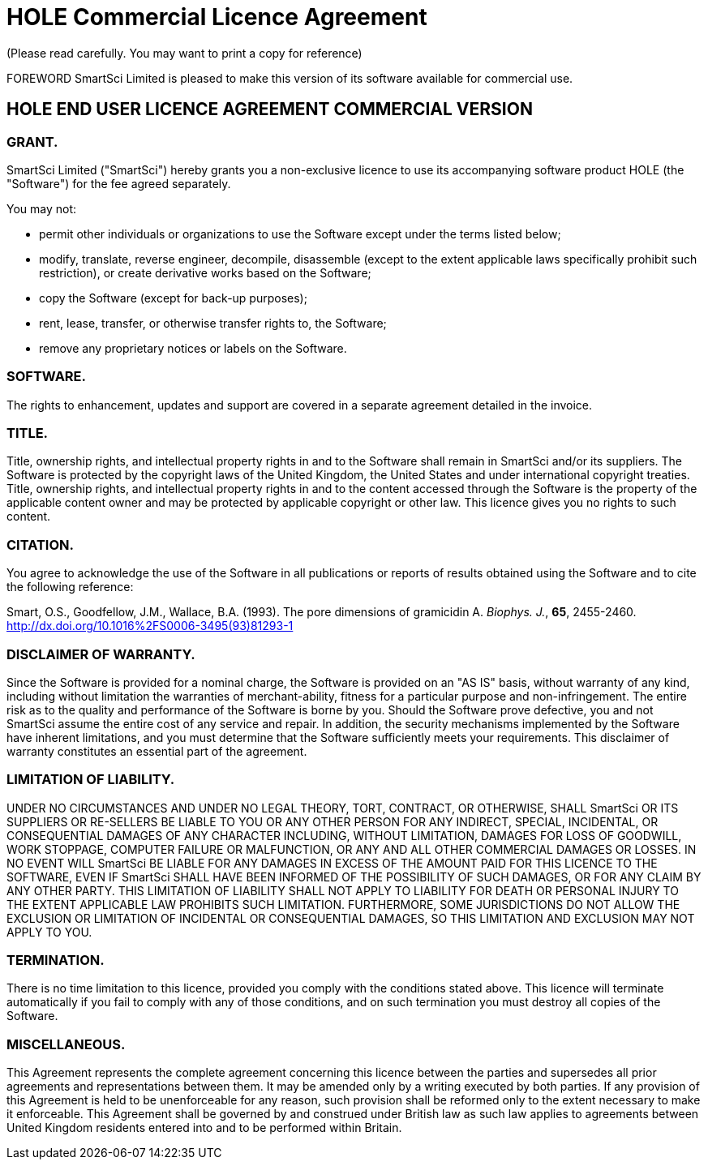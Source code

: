 = HOLE Commercial Licence Agreement
(Please read carefully. You may want to print a copy for reference)

FOREWORD
SmartSci Limited is pleased to make this version of its software available for commercial use. 

== HOLE END USER LICENCE AGREEMENT COMMERCIAL VERSION

=== GRANT.
SmartSci Limited ("SmartSci") hereby grants you a non-exclusive licence to use its accompanying software product HOLE (the "Software") for
the fee agreed separately.

You may not:

* permit other individuals or organizations to use the Software except under the terms listed below;
* modify, translate, reverse engineer, decompile, disassemble (except to the extent applicable laws specifically prohibit such restriction), or create derivative works based on the Software;
* copy the Software (except for back-up purposes);
* rent, lease, transfer, or otherwise transfer rights to, the Software;
* remove any proprietary notices or labels on the Software. 


=== SOFTWARE.
The rights to enhancement, updates and support are covered in a separate agreement detailed in the invoice.

=== TITLE.
Title, ownership rights, and intellectual property rights in and to the Software shall remain in SmartSci and/or its suppliers. The Software is protected by the copyright laws of the United Kingdom, the United States and under international copyright treaties. Title, ownership rights, and intellectual property rights in and to the content accessed through the Software is the property of the applicable content owner and may be protected by applicable copyright or other law. This licence gives you no rights to such content.

=== CITATION.
You agree to acknowledge the use of the Software in all publications or reports of results obtained using the Software and to cite the following reference:

Smart, O.S., Goodfellow, J.M., Wallace, B.A. (1993).  The pore dimensions of gramicidin A.  _Biophys. J._, *65*, 2455-2460. http://dx.doi.org/10.1016%2FS0006-3495(93)81293-1


=== DISCLAIMER OF WARRANTY.
Since the Software is provided for a nominal charge, the Software is provided on an "AS IS" basis, without warranty of any kind, including without limitation the warranties of merchant-ability, fitness for a particular purpose and non-infringement. The entire risk as to the quality and performance of the Software is borne by you. Should the Software prove defective, you and not SmartSci assume the entire cost of any service and repair. In addition, the security mechanisms implemented by the Software have inherent limitations, and you must determine that the Software sufficiently meets your requirements. This disclaimer of warranty constitutes an essential part of the agreement.

=== LIMITATION OF LIABILITY.
UNDER NO CIRCUMSTANCES AND UNDER NO LEGAL THEORY, TORT, CONTRACT, OR OTHERWISE, SHALL SmartSci OR ITS SUPPLIERS OR RE-SELLERS BE LIABLE TO YOU OR ANY OTHER PERSON FOR ANY INDIRECT, SPECIAL, INCIDENTAL, OR CONSEQUENTIAL DAMAGES OF ANY CHARACTER INCLUDING, WITHOUT LIMITATION, DAMAGES FOR LOSS OF GOODWILL, WORK STOPPAGE, COMPUTER FAILURE OR MALFUNCTION, OR ANY AND ALL OTHER COMMERCIAL DAMAGES OR LOSSES. IN NO EVENT WILL SmartSci BE LIABLE FOR ANY DAMAGES IN EXCESS OF THE AMOUNT PAID FOR THIS LICENCE TO THE SOFTWARE, EVEN IF SmartSci SHALL HAVE BEEN INFORMED OF THE POSSIBILITY OF SUCH DAMAGES, OR FOR ANY CLAIM BY ANY OTHER PARTY. THIS LIMITATION OF LIABILITY SHALL NOT APPLY TO LIABILITY FOR DEATH OR PERSONAL INJURY TO THE EXTENT APPLICABLE LAW PROHIBITS SUCH LIMITATION. FURTHERMORE, SOME JURISDICTIONS DO NOT ALLOW THE EXCLUSION OR LIMITATION OF INCIDENTAL OR CONSEQUENTIAL DAMAGES, SO THIS LIMITATION AND EXCLUSION MAY NOT APPLY TO YOU.

=== TERMINATION.
There is no time limitation to this licence, provided you comply with the conditions stated above. This licence will terminate automatically if you fail to comply with any of those conditions, and on such termination you must destroy all copies of the Software.

=== MISCELLANEOUS.
This Agreement represents the complete agreement concerning this licence between the parties and supersedes all prior agreements and representations between them. It may be amended only by a writing executed by both parties. If any provision of this Agreement is held to be unenforceable for any reason, such provision shall be reformed only to the extent necessary to make it enforceable. This Agreement shall be governed by and construed under British law as such law applies to agreements between United Kingdom residents entered into and to be performed within Britain. 
